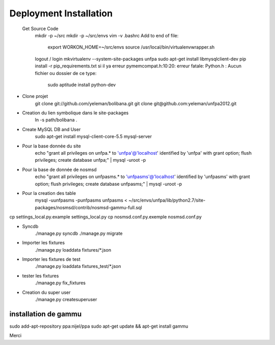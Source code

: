 Deployment Installation
-----------------------

 Get Source Code
    mkdir -p ~/src
    mkdir -p ~/src/envs
    vim -v .bashrc
    Add to end of file:
        export WORKON_HOME=~/src/envs
        source /usr/local/bin/virtualenvwrapper.sh
    logout / login
    mkvirtualenv --system-site-packages unfpa
    sudo apt-get install libmysqlclient-dev
    pip install -r pip_requirements.txt
    si il ya erreur pymemcompat.h:10:20: erreur fatale: Python.h : Aucun fichier ou dossier de ce type:
        sudo aptitude install python-dev

* Clone projet    
    git clone git://github.com/yeleman/bolibana.git
    git clone git@github.com:yeleman/unfpa2012.git

* Creation du lien symbolique dans le site-packages
    ln -s path/bolibana .

* Create MySQL DB and User
	sudo apt-get install mysql-client-core-5.5 mysql-server

* Pour la base donnée du site
	echo "grant all privileges on unfpa.* to 'unfpa'@'localhost' identified by 'unfpa' with grant option; flush privileges; create database unfpa;" | mysql -uroot -p

* Pour la base de donnée de nosmsd
	echo "grant all privileges on unfpasms.* to 'unfpasms'@'localhost' identified by 'unfpasms' with grant option; flush privileges; create database unfpasms;" | mysql -uroot -p

* Pour la creation des table
	mysql -uunfpasms -punfpasms unfpasms < ~/src/envs/unfpa/lib/python2.7/site-packages/nosmsd/contrib/nosmsd-gammu-full.sql

cp settings_local.py.example settings_local.py
cp nosmsd.conf.py.exemple nosmsd.conf.py

* Syncdb
	./manage.py syncdb
	./manage.py migrate

* Importer les fixtures
	./manage.py loaddata fixtures/*.json

* Importer les fixtures de test 
	./manage.py loaddata fixtures_test/*.json

* tester les fixtures
	./manage.py fix_fixtures

* Creation du super user
	./manage.py createsuperuser

_______________________
installation de gammu
_______________________

sudo add-apt-repository ppa:nijel/ppa
sudo apt-get update && apt-get install gammu

Merci 



